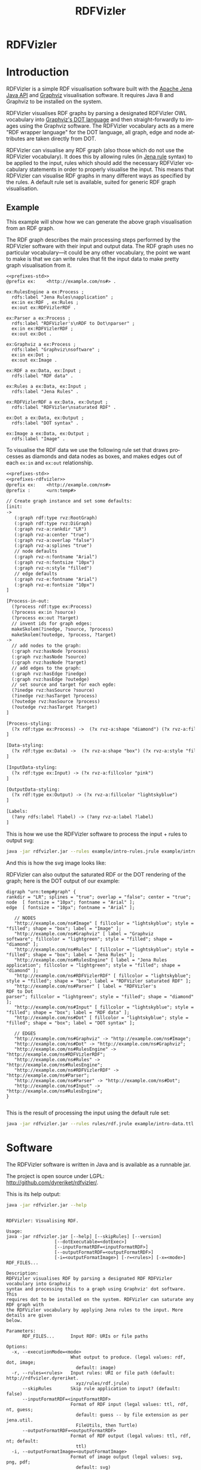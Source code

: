 
#+OPTIONS: ':nil *:t -:t ::t <:t H:3 \n:nil ^:t arch:headline
#+OPTIONS: author:nil broken-links:nil c:nil creator:nil
#+OPTIONS: d:(not "LOGBOOK") date:nil e:t email:nil f:t inline:t num:nil
#+OPTIONS: p:nil pri:nil prop:nil stat:nil tags:nil tasks:nil tex:t
#+OPTIONS: timestamp:nil title:nil toc:nil todo:nil |:t
#+OPTIONS: html-link-use-abs-url:nil html-postamble:nil
#+OPTIONS: html-preamble:nil html-scripts:nil html-style:nil
#+OPTIONS: html5-fancy:til tex:t

#+LANGUAGE: en
#+SELECT_TAGS: export
#+EXCLUDE_TAGS: noexport

#+HTML_DOCTYPE: html5
#+HTML_CONTAINER: div

#+DESCRIPTION:
#+KEYWORDS:

#+HTML_HEAD: <link rel="stylesheet" type="text/css" href="style.css" />
#+HTML_HEAD_EXTRA:

#+TITLE: RDFVizler

#+TOC: headlines 1

#+HTML: <center><img src="rdfvizler.png" id="logo" alt="RDFVizler logo"/></center>
#+HTML: <h1 id="heading">RDFVizler</h1>


* Introduction

  RDFVizler is a simple RDF visualisation software built with the [[https://jena.apache.org/][Apache
  Jena Java API]] and [[https://www.graphviz.org/][Graphviz]] visualisation software. It requires Java
  8 and Graphviz to be installed on the system.

  RDFVizler visualises RDF graphs by parsing a designated RDFVizler OWL vocabulary
  into [[https://www.graphviz.org/doc/info/lang.html][Graphviz's DOT language]] and then straight-forwardly to images using the Graphviz
  software. The RDFVizler vocabulary acts as a mere "RDF wrapper language"
  for the DOT language, all graph, edge and node attributes are taken directly from DOT.

  RDFVizler can visualise any RDF graph (also those which do not use
  the RDFVizler vocabulary). It does this by allowing rules (in [[https://jena.apache.org/documentation/inference/#rules][Jena
  rule]] syntax) to be applied to the input, rules which should add the
  necessary RDFVizler vocabulary statements in order to properly
  visualise the input.  This means that RDFVizler can visualise RDF
  graphs in many different ways as specified by the rules.  A default
  rule set is available, suited for generic RDF graph visualisation.

#+ATTR_HTML: :style width: 100%
[[./example/intro-image.svg]]

** Example

This example will show how we can generate the above graph
visualisation from an RDF graph.

The RDF graph describes the main processing steps performed
by the RDFVizler software with their input and output data. The RDF graph
uses no particular vocabulary---it could be any other vocabulary,
the point we want to make is that we can write rules
that fit the input data to make pretty graph visualisation from it.

#+BEGIN_SRC ttl :mkdirp yes :noweb strip-export :tangle example/intro-data.ttl
<<prefixes-std>>
@prefix ex:    <http://example.com/ns#> .

ex:RulesEngine a ex:Process ;
  rdfs:label "Jena Rules\napplication" ;
  ex:in ex:RDF , ex:Rules ;
  ex:out ex:RDFVizlerRDF .

ex:Parser a ex:Process ;
  rdfs:label "RDFVizler's\nRDF to Dot\nparser" ;
  ex:in ex:RDFVizlerRDF ;
  ex:out ex:Dot .

ex:Graphviz a ex:Process ;
  rdfs:label "Graphviz\nsoftware" ;
  ex:in ex:Dot ;
  ex:out ex:Image .

ex:RDF a ex:Data, ex:Input ;
  rdfs:label "RDF data" .

ex:Rules a ex:Data, ex:Input ;
  rdfs:label "Jena Rules" .

ex:RDFVizlerRDF a ex:Data, ex:Output ;
  rdfs:label "RDFVizler\nsaturated RDF" .

ex:Dot a ex:Data, ex:Output ;
  rdfs:label "DOT syntax" .

ex:Image a ex:Data, ex:Output ;
  rdfs:label "Image" .
#+END_SRC

To visualise the RDF data we use the following rule set 
that draws processes as diamonds and data nodes as boxes, and 
makes edges out of each ~ex:in~ and ~ex:out~ relationship.

#+BEGIN_SRC txt :mkdirp yes :noweb strip-export :tangle example/intro-rules.jrule
<<prefixes-std>>
<<prefixes-rdfvizler>>
@prefix ex:    <http://example.com/ns#>
@prefix :      <urn:temp#>

// Create graph instance and set some defaults:
[init:
->
   (:graph rdf:type rvz:RootGraph)
   (:graph rdf:type rvz:DiGraph)
   (:graph rvz-a:rankdir "LR")
   (:graph rvz-a:center "true")
   (:graph rvz-a:overlap "false")
   (:graph rvz-a:splines "true")
   // node defaults
   (:graph rvz-n:fontname "Arial")
   (:graph rvz-n:fontsize "10px")
   (:graph rvz-n:style "filled") 
   // edge defaults
   (:graph rvz-e:fontname "Arial")
   (:graph rvz-e:fontsize "10px")
]

[Process-in-out:
  (?process rdf:type ex:Process)
  (?process ex:in ?source) 
  (?process ex:out ?target)
  // invent ids for graph edges:
  makeSkolem(?inedge, ?source, ?process)
  makeSkolem(?outedge, ?process, ?target)
->
  // add nodes to the graph:
  (:graph rvz:hasNode ?process)
  (:graph rvz:hasNode ?source)
  (:graph rvz:hasNode ?target)
  // add edges to the graph:
  (:graph rvz:hasEdge ?inedge)
  (:graph rvz:hasEdge ?outedge)
  // set source and target for each egde:
  (?inedge rvz:hasSource ?source)
  (?inedge rvz:hasTarget ?process)
  (?outedge rvz:hasSource ?process)
  (?outedge rvz:hasTarget ?target)
]

[Process-styling:
  (?x rdf:type ex:Process) ->  (?x rvz-a:shape "diamond") (?x rvz-a:fillcolor "lightgreen")
]

[Data-styling:
  (?x rdf:type ex:Data) ->  (?x rvz-a:shape "box") (?x rvz-a:style "filled")
]

[InputData-styling:
  (?x rdf:type ex:Input) -> (?x rvz-a:fillcolor "pink")
]

[OutputData-styling:
  (?x rdf:type ex:Output) -> (?x rvz-a:fillcolor "lightskyblue") 
]

[Labels:
  (?any rdfs:label ?label) -> (?any rvz-a:label ?label)
]
#+END_SRC

This is how we use the RDFVizler software to process the input + rules to output svg:

#+BEGIN_SRC sh :results output :exports both
java -jar rdfvizler.jar --rules example/intro-rules.jrule example/intro-data.ttl > example/intro-image.svg
#+END_SRC

#+RESULTS:

And this is how the svg image looks like:

#+ATTR_HTML: :style width: 100%
[[./example/intro-image.svg]]

RDFVizler can also output the saturated RDF or the DOT rendering of the
graph; here is the DOT output of our example:

#+BEGIN_SRC sh :results output :exports results
java -jar rdfvizler.jar --rules example/intro-rules.jrule example/intro-data.ttl -x dot
#+END_SRC


#+RESULTS:
#+begin_example
digraph "urn:temp#graph" {
rankdir = "LR"; splines = "true"; overlap = "false"; center = "true";
node  [ fontsize = "10px"; fontname = "Arial" ];
edge  [ fontsize = "10px"; fontname = "Arial" ];

   // NODES
   "http://example.com/ns#Image" [ fillcolor = "lightskyblue"; style = "filled"; shape = "box"; label = "Image" ];
   "http://example.com/ns#Graphviz" [ label = "Graphviz
software"; fillcolor = "lightgreen"; style = "filled"; shape = "diamond" ];
   "http://example.com/ns#Rules" [ fillcolor = "lightskyblue"; style = "filled"; shape = "box"; label = "Jena Rules" ];
   "http://example.com/ns#RulesEngine" [ label = "Jena Rules
application"; fillcolor = "lightgreen"; style = "filled"; shape = "diamond" ];
   "http://example.com/ns#RDFVizlerRDF" [ fillcolor = "lightskyblue"; style = "filled"; shape = "box"; label = "RDFVizler saturated RDF" ];
   "http://example.com/ns#Parser" [ label = "RDFVizler's
RDF to Dot
parser"; fillcolor = "lightgreen"; style = "filled"; shape = "diamond" ];
   "http://example.com/ns#Input" [ fillcolor = "lightskyblue"; style = "filled"; shape = "box"; label = "RDF data" ];
   "http://example.com/ns#Dot" [ fillcolor = "lightskyblue"; style = "filled"; shape = "box"; label = "DOT syntax" ];

   // EDGES
   "http://example.com/ns#Graphviz" -> "http://example.com/ns#Image";
   "http://example.com/ns#Dot" -> "http://example.com/ns#Graphviz";
   "http://example.com/ns#RulesEngine" -> "http://example.com/ns#RDFVizlerRDF";
   "http://example.com/ns#Rules" -> "http://example.com/ns#RulesEngine";
   "http://example.com/ns#RDFVizlerRDF" -> "http://example.com/ns#Parser";
   "http://example.com/ns#Parser" -> "http://example.com/ns#Dot";
   "http://example.com/ns#Input" -> "http://example.com/ns#RulesEngine";
}

#+end_example

This is the result of processing the input using the default rule set:

#+BEGIN_SRC sh :exports both :output results
java -jar rdfvizler.jar --rules rules/rdf.jrule example/intro-data.ttl > example/intro-image-default.svg
#+END_SRC

#+RESULTS:

[[./example/intro-image-default.svg]]

#+RESULTS:

* Prefixes                                                         :noexport:

#+NAME: prefixes-std
#+BEGIN_SRC ttl
@prefix rdfs:  <http://www.w3.org/2000/01/rdf-schema#> .
@prefix rdf:   <http://www.w3.org/1999/02/22-rdf-syntax-ns#> .
@prefix owl:   <http://www.w3.org/2002/07/owl#> .
@prefix xsd:   <http://www.w3.org/2001/XMLSchema#> .
#+END_SRC

#+NAME: prefixes-std+
#+BEGIN_SRC ttl :noweb yes
<<prefixes-std>>
@prefix skos: <http://www.w3.org/2004/02/skos/core#> .
@prefix foaf: <http://xmlns.com/foaf/0.1/> .
@prefix dc: <http://purl.org/dc/elements/1.1/>.
#+END_SRC

#+NAME: prefixes-rdfvizler
#+BEGIN_SRC ttl
@prefix rvz:  <http://rdfvizler.dyreriket.xyz/vocabulary/core#> .
@prefix rvz-a: <http://rdfvizler.dyreriket.xyz/vocabulary/attribute#> .
@prefix rvz-n: <http://rdfvizler.dyreriket.xyz/vocabulary/attribute-default-node#> .
@prefix rvz-e: <http://rdfvizler.dyreriket.xyz/vocabulary/attribute-default-edge#> .
#+END_SRC

* Software

The RDFVizler software is written in Java and is available as a runnable
jar.

The project is open source under LGPL:
http://github.com/dyreriket/rdfvizler/.

This is its help output:

#+BEGIN_SRC sh :exports both :results output
java -jar rdfvizler.jar --help
#+END_SRC

#+RESULTS:
#+begin_example

RDFVizler: Visualising RDF.

Usage:
java -jar rdfvizler.jar [--help] [--skipRules] [--version]
                  [--dotExecutable=<dotExec>]
                  [--inputFormatRDF=<inputFormatRDF>]
                  [--outputFormatRDF=<outputFormatRDF>]
                  [-i=<outputFormatImage>] [-r=<rules>] [-x=<mode>] RDF_FILES...

Description:
RDFVizler visualises RDF by parsing a designated RDF RDFVizler vocabulary into Graphviz
syntax and processing this to a graph using Graphviz' dot software. This
requires dot to be installed on the system. RDFVizler can saturate any RDF graph with
the RDFVizler vocabulary by applying Jena rules to the input. More details are given
below.

Parameters:
      RDF_FILES...      Input RDF: URIs or file paths

Options:
  -x, --executionMode=<mode>
                        What output to produce. (legal values: rdf, dot, image;
                          default: image)
  -r, --rules=<rules>   Input rules: URI or file path (default: http://rdfvizler.dyreriket.
                          xyz/rules/rdf.jrule)
      --skipRules       Skip rule application to input? (default: false)
      --inputFormatRDF=<inputFormatRDF>
                        Format of RDF input (legal values: ttl, rdf, nt, guess;
                          default: guess -- by file extension as per jena.util.
                          FileUtils, then Turtle)
      --outputFormatRDF=<outputFormatRDF>
                        Format of RDF output (legal values: ttl, rdf, nt; default:
                          ttl)
  -i, --outputFormatImage=<outputFormatImage>
                        Format of image output (legal values: svg, png, pdf;
                          default: svg)
      --dotExecutable=<dotExec>
                        Path to dot executable (default: /usr/bin/dot)
      --version         Display version info
      --help            Display this help message


Details:

http://rdfvizler.dyreriket.xyz/vocabulary/core#
#+end_example

* Vocabulary

  This is the RDFVizler vocabulary. Read the ~rdfs:comment~ on the ontology
  and see the example below to learn the basics of using the
  vocabulary.

Source: [[./vocabulary/core]]

#+BEGIN_SRC ttl :mkdirp yes :noweb strip-export :tangle vocabulary/core
<<prefixes-std+>>
<<prefixes-rdfvizler>>
<http://rdfvizler.dyreriket.xyz/vocabulary/core> a owl:Ontology ;

  owl:versionIRI <http://rdfvizler.dyreriket.xyz/vocabulary/core-0.1> ;
  owl:versionInfo "0.1" ;
  dc:date "2019-01-03" ;
  
  rdfs:label "RDFVizler vocabulary" ;
  
  rdfs:comment """ 

    The RDFVizler vocabulary describes graphs which can be converted to
    Graphviz dot graphs and visualised with Graphviz' dot software.

    The basic rules of using the RDFVizler vocabulary are:

    - There must be a single rvz:Rootgraph, this graph can also be a
      rvz:StrictGraph and a rvz:DiGraph (directed graph).
    - All rvz:Node-s, rvz:Edge-s and rvz:SubGraph-s must be
      associated with the rvz:Graph to which is belongs, with
      respectively the properties rvz:hasNode, rvz:hasEdge and
      rvz:hasSubGraph.
    - An rvz:Edge must have a rvz:hasSource and rvz:hasTarget
      which are rvz:Node-s.
    - The vocabulary does not specify any resources in the namespaces
      rvz-a, rvz-n and rvz-e, but these are "catch-all" namespaces
      that are used to associate Graphviz attributes to Graphs, Nodes,
      and Edges.  Any property placed in these namespaces are
      interpreted as attributes, e.g., the property rvz-a:label is
      used set labels since label is an attribute in the DOT language.
      The namespace rvz-a is used to associate an attribute to any
      class, i.e, rvz:Node, rvz:Egde or rvz:Graph, while the
      namespaces rvz-n and rvz-e are used to specify default node
      and edge attributes, respectively, to a Graph.
   """ ;
  <<example-incl>>  
    rdfs:seeAlso <http://rdfvizler.dyreriket.xyz> ;
    dc:creator <http://folk.uio.no/martige/foaf#me> ;
    foaf:logo <http://rdfvizler.dyreriket.xyz/rdfvizler.png> . 
   
rvz:Graph a owl:Class.

rvz:RootGraph a owl:Class; 
  rdfs:subClassOf rvz:Graph ;
  rdfs:comment "Every graph must have exactly one RootGraph." .

rvz:DiGraph a owl:Class; 
  rdfs:subClassOf rvz:RootGraph ;
  rdfs:comment "A directed graph, i.e., edges have a direction" .

rvz:StrictGraph a owl:Class;
  rdfs:subClassOf rvz:RootGraph ;
  rdfs:comment """A strict graph "forbids the creation of multi-edges". 
    For more details see https://www.graphviz.org/doc/info/lang.html. """ .

rvz:Node a owl:Class ;
  rdfs:comment "A graph node" .

rvz:Edge a owl:Class ;
  rdfs:comment "A graph edge. An edge must have a source node and a target node." .

rvz:hasID a owl:DatatypeProperty ;
  rdfs:comment "Associates an ID label to a graph, node or edge.".
    
rvz:hasNode a owl:ObjectProperty ;
  rdfs:domain rvz:Graph ;
  rdfs:range rvz:Node ;
  rdfs:comment "Associates a node with the graph to which it belongs." .
  
rvz:hasEdge a owl:ObjectProperty ;
  rdfs:domain rvz:Graph ;
  rdfs:range rvz:Edge ;
  rdfs:comment "Associates an edge with the graph to which it belongs." .
  
rvz:hasSource a owl:ObjectProperty ;
  rdfs:domain rvz:Edge ;
  rdfs:range rvz:Node ;
  rdfs:comment "Associates an edge with its source node." .
  
rvz:hasTarget a owl:ObjectProperty ;
  rdfs:domain rvz:Edge ;
  rdfs:range rvz:Node ;
  rdfs:comment "Associates an edge with its target node." .
  
rvz:hasSubGraph a owl:ObjectProperty ;
  rdfs:domain rvz:Graph ;
  rdfs:range rvz:Graph .
#+END_SRC

#+NAME: example-incl
#+BEGIN_SRC ttl :noweb yes :exports none
  skos:example """
<<example>>
    """ ;
#+END_SRC

** Example

   This example illustrates the (direct) use of the RDFVizler vocabulary.

   Source: [[./vocabulary/example.ttl]]

#+BEGIN_SRC ttl :mkdirp yes :noweb yes :tangle vocabulary/example.ttl :exports none
<<prefixes-rdfvizler>>
@prefix : <http://example.com/ns#> .
<<example>>
#+END_SRC

#+NAME: example
#+BEGIN_SRC ttl
## This is an example of a graph with nodes, edges, and subgraph.

## This is the root graph resource. This graph is directed and strict.
:root a rvz:RootGraph , rvz:DiGraph , rvz:StrictGraph ;
  rvz-a:rankdir "LR"; rvz-a:nodesep "0.3";   ## Set attributes on the graph using rvz-a namespace
  rvz-n:fontsize "10px"; rvz-n:style "box";  ## Set default node attributes using rvz-n namespace
  rvz-e:style "dashed";                      ## Set default edge attribute using rvz-e namespace
  rvz:hasNode :n1, :n2, :n3 ;                ## List the nodes of the graph
  rvz:hasEdge :e1, :e2, :e3 ;                ## List the edges of the graph
  rvz:hasSubGraph :g1.                       ## List the subgraphs of the graph

## This is a node.
:n1 rvz:hasID "asdf" ;                                               ## Specify ID for node.
  rvz-a:shape "box"; rvz-a:style "filled"; rvz-a:fillcolor "blue" .  ## Node attributes using rvz-a namespace.

## This is an edge.
:e1
  rvz:hasSource :n1 ; rvz:hasTarget :m1 ;  ## Source and target node for edge.
  rvz-a:style "dotted".                    ## Edge attribute using rvz-a namespace.

:e2
  rvz:hasSource :n1 ;
  rvz:hasTarget :n3 ;
  rvz-a:color "red".

:e3
  rvz:hasSource :n2 ;
  rvz:hasTarget :n3 .

## This is a subgraph.
:g1
  rvz:hasID "clusterG1" ;
  rvz:hasNode :m1, :m2;
  rvz:hasEdge :f1 .

:f1
  rvz:hasSource :m1;
  rvz:hasTarget :m2.
#+END_SRC

 This file may be visualised with RDFVizler with the following command. We use
 ~--skipRules~ since the input RDF graph already uses the RDFVizler
 vocabulary.

 #+BEGIN_SRC sh :exports both :results output
java -jar rdfvizler.jar vocabulary/example.ttl --skipRules > vocabulary/example.svg
 #+END_SRC

 #+RESULTS:

 The resulting output is this:

 [[./vocabulary/example.svg]]

* Rules

  This is the default rule set. 

Source: [[./rules/rdf.jrule]].

#+BEGIN_SRC txt :noweb strip-export :mkdirp yes :tangle rules/rdf.jrule
<<prefixes-std>>
<<prefixes-rdfvizler>>
@prefix :      <urn:temp#>


// Set some defaults
[init:
->
   (:graph rdf:type rvz:RootGraph)
   (:graph rdf:type rvz:DiGraph)
   (:graph rvz-a:rankdir "LR")
   (:graph rvz-a:nodesep "0.3")
   (:graph rvz-a:ranksep "0.3")
   (:graph rvz-a:center "true")
   (:graph rvz-a:overlap "false")
   (:graph rvz-a:splines "true")
   // node defaults
   (:graph rvz-n:shape "box")
   (:graph rvz-n:fontname "Arial")
   (:graph rvz-n:fontsize "10px")
   (:graph rvz-n:height "0")
   (:graph rvz-n:width "0")
   // edge defaults
   (:graph rvz-e:fontname "Arial")
   (:graph rvz-e:fontsize "10px")
]

// Add nodes and edges for (almost) all triples.
[Triples2Dot:
  (?xs ?xp ?xo)
  namespace(?xp, ?ns)
  // need this to terminate: do not include rule produced triples
  notEqual(?ns, "urn:temp#")
  notEqual(?ns, "http://rdfvizler.dyreriket.xyz/vocabulary/core#")
  notEqual(?ns, "http://rdfvizler.dyreriket.xyz/vocabulary/attribute#")
  notEqual(?ns, "http://rdfvizler.dyreriket.xyz/vocabulary/attribute-default-node#")
  notEqual(?ns, "http://rdfvizler.dyreriket.xyz/vocabulary/attribute-default-edge#")
  // do not include type relationships
  notEqual(?xp, rdf:type)
  // literals cannot be subjects, so we just skolemise everything to get a usable ID:
  makeSkolem(?s, ?xs)
  makeSkolem(?p, ?xs, ?xp, ?xo)
  makeSkolem(?o, ?xo)
  shortvalue(?xp, ?pname)
->
  (?s rvz:hasID ?xs)
  (?o rvz:hasID ?xo)
  (:graph rvz:hasEdge ?p)
  (:graph rvz:hasNode ?s)
  (:graph rvz:hasNode ?o)
  (?p rvz:hasSource ?s)
  (?p rvz:hasTarget ?o)
  (?p rvz-a:label ?pname)
]

// style URIs
[URIs:
  (:graph rvz:hasNode ?node) (?node rvz:hasID ?id)
  notBNode(?id) notLiteral(?id)
  typedvalue(?id, ?name)
->
  (?node rvz-a:label ?name)
  (?node rvz-a:style "filled")
  (?node rvz-a:fillcolor "lightskyblue")
  (?node rvz-a:URL ?id)
]

// style blank nodes
[Blanks:
  (:graph rvz:hasNode ?node) (?node rvz:hasID ?id)
  isBNode(?id)
  typedvalue(?id, ?name)
->
  (?node rvz-a:label ?name)
  (?node rvz-a:style "filled,dashed")
  (?node rvz-a:fillcolor "gray90")
  (?node rvz-a:height ".3")
  (?node rvz-a:width ".3")
]

// style literals
[Literals:
  (:graph rvz:hasNode ?node) (?node rvz:hasID ?id)
  isLiteral(?id)
  typedvalue(?id, ?name)
->
  (?node rvz-a:label ?name)
  (?node rvz-a:style "rounded,filled")
  (?node rvz-a:fillcolor "lemonchiffon")
  (?node rvz-a:fontname "Times")
]
#+END_SRC

* Built-in and custom rule functions                               :noexport:

* CSS                                                              :noexport:

#+BEGIN_SRC txt :tangle style.css
body {
  padding: 30px;
  font-family: Arial;
  margin-bottom: 70px;
}

#content {
  width: 900px;
  margin: 0 auto;
}

h1#heading {
  font-size: 120pt;
  text-align: center;
  color: #4E8975;
  margin: 0;
  padding: 0;
  font-weight: normal;
}

h2 {
  font-size: 40pt;
  padding-top: 30px;
  border-bottom: 8px solid gold;
}

h3 {
  padding-top: 20px;
}

pre.example, pre.src {
  padding: 20px;
  color: #eee;
  background-color: DarkSlateGray;
}

code {
  font-size: 120%;
}


/* TOC */
nav#table-of-contents h2 {
  display: none;
}
nav#table-of-contents ul {
  margin: 0;
  padding: 30px;
  text-align: center;
}
nav#table-of-contents ul li {
  display: inline;
  padding-left: 10px;
  padding-right: 10px;
}
nav#table-of-contents ul li a {
  color: black;
  font-size: 20pt;
  text-decoration: none;
  border-bottom: 1px dotted #aaa;
}
nav#table-of-contents ul li a:hover {
  background-color: gold;
}
#+END_SRC
